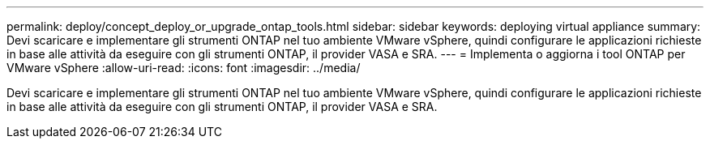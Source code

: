 ---
permalink: deploy/concept_deploy_or_upgrade_ontap_tools.html 
sidebar: sidebar 
keywords: deploying virtual appliance 
summary: Devi scaricare e implementare gli strumenti ONTAP nel tuo ambiente VMware vSphere, quindi configurare le applicazioni richieste in base alle attività da eseguire con gli strumenti ONTAP, il provider VASA e SRA. 
---
= Implementa o aggiorna i tool ONTAP per VMware vSphere
:allow-uri-read: 
:icons: font
:imagesdir: ../media/


[role="lead"]
Devi scaricare e implementare gli strumenti ONTAP nel tuo ambiente VMware vSphere, quindi configurare le applicazioni richieste in base alle attività da eseguire con gli strumenti ONTAP, il provider VASA e SRA.
